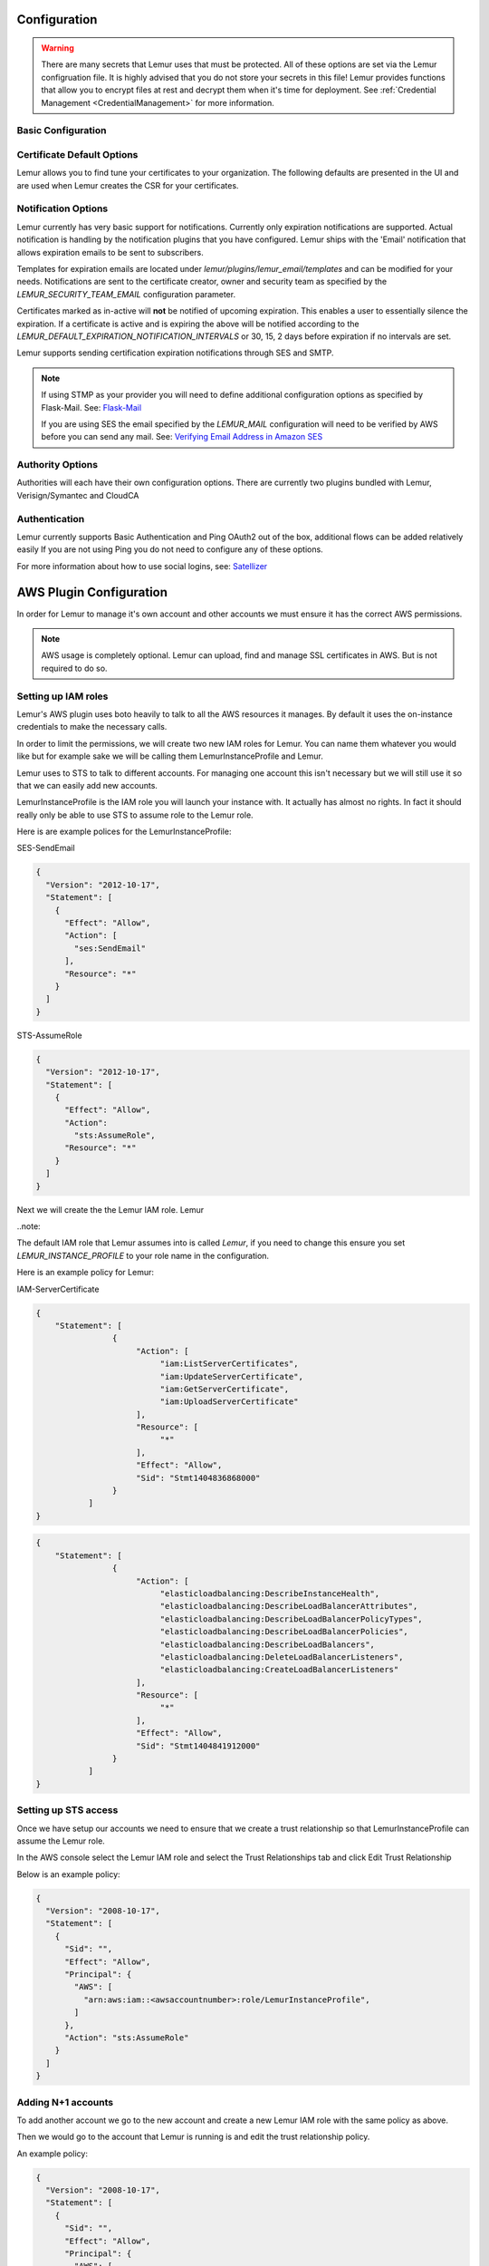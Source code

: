 Configuration
=============

.. warning::
    There are many secrets that Lemur uses that must be protected. All of these options are set via the Lemur configruation
    file. It is highly advised that you do not store your secrets in this file! Lemur provides functions
    that allow you to encrypt files at rest and decrypt them when it's time for deployment. See :ref:`Credential Management <CredentialManagement>`
    for more information.

Basic Configuration
-------------------

.. data:: LOG_LEVEL
    :noindex:

    ::

        LOG_LEVEL = "DEBUG"

.. data:: LOG_FILE
    :noindex:

    ::

        LOG_FILE = "/logs/lemur/lemur-test.log"


.. data:: debug
    :noindex:

    Sets the flask debug flag to true (if supported by the webserver)

    ::

        debug = False


    .. warning::
        This should never be used in a production environment as it exposes Lemur to
        remote code execution through the debug console.


.. data:: CORS
    :noindex:

    Allows for cross domain requests, this is most commonly used for development but could
    be use in production if you decided to host the webUI on a different domain than the server.

    Use this cautiously, if you're not sure. Set it to `False`

    ::

        CORS = False


.. data:: SQLACHEMY_DATABASE_URI
    :noindex:

        If you have ever used sqlalchemy before this is the standard connection string used. Lemur uses a postgres database and the connection string would look something like:

    ::

        SQLALCHEMY_DATABASE_URI = 'postgresql://<user>:<password>@<hostname>:5432/lemur'


.. data:: LEMUR_RESTRICTED_DOMAINS
    :noindex:

        This allows the administrator to mark a subset of domains or domains matching a particular regex as
        *restricted*. This means that only an administrator is allows to issue the domains in question.

.. data:: LEMUR_TOKEN_SECRET
    :noindex:

        The TOKEN_SECRET is the secret used to create JWT tokens that are given out to users. This should be securely generated and be kept private.

    ::

        LEMUR_TOKEN_SECRET = 'supersecret'

    An example of how you might generate a random string:

        >>> import random
        >>> secret_key = ''.join(random.choice(string.ascii_uppercase) for x in range(6))
        >>> secret_key = secret_key + ''.join(random.choice("~!@#$%^&*()_+") for x in range(6))
        >>> secret_key = secret_key + ''.join(random.choice(string.ascii_lowercase) for x in range(6))
        >>> secret_key = secret_key + ''.join(random.choice(string.digits) for x in range(6))


.. data:: LEMUR_ENCRYPTION_KEY
    :noindex:

        The LEMUR_ENCRYPTION_KEY is used to encrypt data at rest within Lemur's database. Without this key Lemur will refuse
        to start.

        See `LEMUR_TOKEN_SECRET` for methods of secure secret generation.

    ::

        LEMUR_ENCRYPTION_KEY = 'supersupersecret'


Certificate Default Options
---------------------------

Lemur allows you to find tune your certificates to your organization. The following defaults are presented in the UI
and are used when Lemur creates the CSR for your certificates.


.. data:: LEMUR_DEFAULT_COUNTRY
    :noindex:

    ::

        LEMUR_DEFAULT_COUNTRY = "US"


.. data:: LEMUR_DEFAULT_STATE
    :noindex:

    ::

        LEMUR_DEFAULT_STATE = "California"


.. data:: LEMUR_DEFAULT_LOCATION
    :noindex:

    ::

        LEMUR_DEFAULT_LOCATION = "Los Gatos"


.. data:: LEMUR_DEFAULT_ORGANIZATION
    :noindex:

    ::

        LEMUR_DEFAULT_ORGANIZATION = "Netflix"


.. data:: LEMUR_DEFAULT_ORGANIZATION_UNIT
    :noindex:

    ::

        LEMUR_DEFAULT_ORGANIZATIONAL_UNIT = "Operations"


Notification Options
--------------------

Lemur currently has very basic support for notifications. Currently only expiration notifications are supported. Actual notification
is handling by the notification plugins that you have configured. Lemur ships with the 'Email' notification that allows expiration emails
to be sent to subscribers.

Templates for expiration emails are located under `lemur/plugins/lemur_email/templates` and can be modified for your needs.
Notifications are sent to the certificate creator, owner and security team as specified by the `LEMUR_SECURITY_TEAM_EMAIL` configuration parameter.

Certificates marked as in-active will **not** be notified of upcoming expiration. This enables a user to essentially
silence the expiration. If a certificate is active and is expiring the above will be notified according to the `LEMUR_DEFAULT_EXPIRATION_NOTIFICATION_INTERVALS` or
30, 15, 2 days before expiration if no intervals are set.

Lemur supports sending certification expiration notifications through SES and SMTP.


.. data:: LEMUR_EMAIL_SENDER
    :noindex:

            Specifies which service will be delivering notification emails. Valid values are `SMTP` or `SES`

.. note::
    If using STMP as your provider you will need to define additional configuration options as specified by Flask-Mail.
    See: `Flask-Mail <https://pythonhosted.org/Flask-Mail>`_

    If you are using SES the email specified by the `LEMUR_MAIL` configuration will need to be verified by AWS before
    you can send any mail. See: `Verifying Email Address in Amazon SES <http://docs.aws.amazon.com/ses/latest/DeveloperGuide/verify-email-addresses.html>`_

.. data:: LEMUR_MAIL
    :noindex:

            Lemur sender's email

        ::

        LEMUR_MAIL = 'lemur.example.com'


.. data:: LEMUR_SECURITY_TEAM_EMAIL
    :noindex:

            This is an email or list of emails that should be notified when a certificate is expiring. It is also the contact email address for any discovered certificate.

        ::

        LEMUR_SECURITY_TEAM_EMAIL = ['security@example.com']


.. data:: LEMUR_DEFAULT_EXPIRATION_NOTIFICATION_INTERVALS
    :noindex:

            Lemur notification intervals

        ::

        LEMUR_DEFAULT_EXPIRATION_NOTIFICATION_INTERVALS = [30, 15, 2]


Authority Options
-----------------

Authorities will each have their own configuration options. There are currently two plugins bundled with Lemur,
Verisign/Symantec and CloudCA

.. data:: VERISIGN_URL
    :noindex:

        This is the url for the verisign API


.. data:: VERISIGN_PEM_PATH
    :noindex:

        This is the path to the mutual SSL certificate used for communicating with Verisign


.. data:: VERISIGN_FIRST_NAME
    :noindex:

        This is the first name to be used when requesting the certificate


.. data:: VERISIGN_LAST_NAME
    :noindex:

        This is the last name to be used when requesting the certificate

.. data:: VERISIGN_EMAIL
    :noindex:

        This is the email to be used when requesting the certificate


.. data:: VERISIGN_INTERMEDIATE
    :noindex:

        This is the intermediate to be used for your CA chain


.. data:: VERISIGN_ROOT
    :noindex:

        This is the root to be used for your CA chain


.. data:: CLOUDCA_URL
    :noindex:

        This is the URL for CLoudCA API


.. data:: CLOUDCA_PEM_PATH
    :noindex:

        This is the path to the mutual SSL Certificate use for communicating with CLOUDCA

.. data:: CLOUDCA_BUNDLE
    :noindex:

        This is the path to the CLOUDCA certificate bundle


Authentication
--------------
Lemur currently supports Basic Authentication and Ping OAuth2 out of the box, additional flows can be added relatively easily
If you are not using Ping you do not need to configure any of these options.

For more information about how to use social logins, see: `Satellizer <https://github.com/sahat/satellizer>`_

.. data:: PING_SECRET
    :noindex:

    ::

        PING_SECRET = 'somethingsecret'

.. data:: PING_ACCESS_TOKEN_URL
    :noindex:

    ::

        PING_ACCESS_TOKEN_URL = "https://<yourpingserver>/as/token.oauth2"


.. data:: PING_USER_API_URL
    :noindex:

    ::

        PING_USER_API_URL = "https://<yourpingserver>/idp/userinfo.openid"

.. data:: PING_JWKS_URL
    :noindex:

    ::

        PING_JWKS_URL = "https://<yourpingserver>/pf/JWKS"



AWS Plugin Configuration
========================

In order for Lemur to manage it's own account and other accounts we must ensure it has the correct AWS permissions.

.. note:: AWS usage is completely optional. Lemur can upload, find and manage SSL certificates in AWS. But is not required to do so.

Setting up IAM roles
--------------------

Lemur's AWS plugin uses boto heavily to talk to all the AWS resources it manages. By default it uses the on-instance credentials to make the necessary calls.

In order to limit the permissions, we will create two new IAM roles for Lemur. You can name them whatever you would like but for example sake we will be calling them LemurInstanceProfile and Lemur.

Lemur uses to STS to talk to different accounts. For managing one account this isn't necessary but we will still use it so that we can easily add new accounts.

LemurInstanceProfile is the IAM role you will launch your instance with. It actually has almost no rights. In fact it should really only be able to use STS to assume role to the Lemur role.

Here is are example polices for the LemurInstanceProfile:

SES-SendEmail

.. code-block:: python

    {
      "Version": "2012-10-17",
      "Statement": [
        {
          "Effect": "Allow",
          "Action": [
            "ses:SendEmail"
          ],
          "Resource": "*"
        }
      ]
    }


STS-AssumeRole

.. code-block:: python

    {
      "Version": "2012-10-17",
      "Statement": [
        {
          "Effect": "Allow",
          "Action":
            "sts:AssumeRole",
          "Resource": "*"
        }
      ]
    }



Next we will create the the Lemur IAM role. Lemur

..note::

The default IAM role that Lemur assumes into is called `Lemur`, if you need to change this ensure you set `LEMUR_INSTANCE_PROFILE` to your role name in the configuration.


Here is an example policy for Lemur:

IAM-ServerCertificate

.. code-block:: python

    {
        "Statement": [
                    {
                         "Action": [
                              "iam:ListServerCertificates",
                              "iam:UpdateServerCertificate",
                              "iam:GetServerCertificate",
                              "iam:UploadServerCertificate"
                         ],
                         "Resource": [
                              "*"
                         ],
                         "Effect": "Allow",
                         "Sid": "Stmt1404836868000"
                    }
               ]
    }


.. code-block:: python

    {
        "Statement": [
                    {
                         "Action": [
                              "elasticloadbalancing:DescribeInstanceHealth",
                              "elasticloadbalancing:DescribeLoadBalancerAttributes",
                              "elasticloadbalancing:DescribeLoadBalancerPolicyTypes",
                              "elasticloadbalancing:DescribeLoadBalancerPolicies",
                              "elasticloadbalancing:DescribeLoadBalancers",
                              "elasticloadbalancing:DeleteLoadBalancerListeners",
                              "elasticloadbalancing:CreateLoadBalancerListeners"
                         ],
                         "Resource": [
                              "*"
                         ],
                         "Effect": "Allow",
                         "Sid": "Stmt1404841912000"
                    }
               ]
    }


Setting up STS access
---------------------
Once we have setup our accounts we need to ensure that we create a trust relationship so that LemurInstanceProfile can assume the Lemur role.

In the AWS console select the Lemur IAM role and select the Trust Relationships tab and click Edit Trust Relationship

Below is an example policy:

.. code-block:: python

    {
      "Version": "2008-10-17",
      "Statement": [
        {
          "Sid": "",
          "Effect": "Allow",
          "Principal": {
            "AWS": [
              "arn:aws:iam::<awsaccountnumber>:role/LemurInstanceProfile",
            ]
          },
          "Action": "sts:AssumeRole"
        }
      ]
    }


Adding N+1 accounts
-------------------

To add another account we go to the new account and create a new Lemur IAM role with the same policy as above.

Then we would go to the account that Lemur is running is and edit the trust relationship policy.

An example policy:

.. code-block:: python

    {
      "Version": "2008-10-17",
      "Statement": [
        {
          "Sid": "",
          "Effect": "Allow",
          "Principal": {
            "AWS": [
              "arn:aws:iam::<awsaccountnumber>:role/LemurInstanceProfile",
              "arn:aws:iam::<awsaccountnumber1>:role/LemurInstanceProfile",
            ]
          },
          "Action": "sts:AssumeRole"
        }
      ]
    }

Setting up SES
--------------

Lemur has built in support for sending it's certificate notifications via Amazon's simple email service (SES). To force
Lemur to use SES ensure you are the running as the IAM role defined above and that you have followed the steps outlined
in Amazon's documentation `Setting up Amazon SES <http://docs.aws.amazon.com/ses/latest/DeveloperGuide/setting-up-ses.html>`_

The configuration::

    LEMUR_MAIL = 'lemur.example.com'

Will be sender of all notifications, so ensure that it is verified with AWS.

SES if the default notification gateway and will be used unless SMTP settings are configured in the application configuration
settings.

Upgrading Lemur
===============

Lemur provides an easy way to upgrade between versions. Simply download the newest
version of Lemur from pypi and then apply any schema cahnges with the following command.

.. code-block:: bash

    $ lemur db upgrade

.. note:: Internally, this uses `Alembic <https://alembic.readthedocs.org/en/latest/>`_ to manage database migrations.

.. _CommandLineInterface:

Command Line Interface
======================

Lemur installs a command line script under the name ``lemur``. This will allow you to
perform most required operations that are unachievable within the web UI.

If you're using a non-standard configuration location, you'll need to prefix every command with
--config (excluding create_config, which is a special case). For example::

    lemur --config=/etc/lemur.conf.py help

For a list of commands, you can also use ``lemur help``, or ``lemur [command] --help``
for help on a specific command.

.. note:: The script is powered by a library called `Flask-Script <https://github.com/smurfix/flask-script>`_

Builtin Commands
----------------

All commands default to `~/.lemur/lemur.conf.py` if a configuration is not specified.

Top level commands:

.. data:: create_config

    Creates a default configuration file for Lemur.

    Path defaults to ``~/.lemur/lemur.config.py``

    ::

        lemur create_config .

    .. note::
        This command is a special case and does not depend on the configuration file
        being set.


.. data:: init

    Initializes the configuration file for Lemur.

    ::

        lemur -c /etc/lemur.conf.py init


.. data:: start

    Starts a Lemur service. You can also pass any flag that Gunicorn uses to specify the webserver configuration.

    ::

        lemur start -w 6 -b 127.0.0.1:8080


.. data:: db upgrade

    Performs any needed database migrations.

    ::

        lemur db upgrade


.. data:: check_revoked

    Traverses every certificate that Lemur is aware of and attempts to understand it's validity.
    It utilizes both OCSP and CRL. If Lemur is unable to come to a conclusion about a certificates
    validity it's status is marked 'unknown'


.. data:: sync

    Sync attempts to discover certificates in the environment that were not created by Lemur. If you wish to only sync
    a few sources you can pass a comma delimited list of sources to sync

    ::

        lemur sync source1,source2


    Additionally you can also list the available sources that Lemur can sync

    ::

        lemur sync -list


<<<<<<< HEAD
=======
Sub-commands
------------

Lemur includes several sub-commands for interacting with Lemur such as created new users, creating new roles and even
issuing certificates.

The best way to discovery these commands is by using the built in help pages

    ::

        lemur --help


and to get help on sub-commands

    ::

        lemur certificates --help


Identity and Access Management
==============================

Lemur uses a Role Based Access Control (RBAC) mechanism to control which users have access to which resources. When a
user is first created in Lemur the can be assigned one or more roles. These roles are typically dynamically created
depending on a external identity provider (Google, LDAP, etc.,) or are hardcoded within Lemur and associated with special
meaning.

Within Lemur there are three main permissions: AdminPermission, CreatorPermission, OwnerPermission. Sub-permissions such
as ViewPrivateKeyPermission are compositions of these three main Permissions.

Lets take a look at how these permissions used:

Each `Authority` has a set of roles associated with it. If a user is also associated with the same roles
that the `Authority` is associated with it Lemur allows that user to user/view/update that `Authority`.

This RBAC is also used when determining which users can access which certificate private key. Lemur's current permission
structure is setup such that if the user is a `Creator` or `Owner` of a given certificate they are allow to view that
private key. Owners can also be a role name, such that any user with the same role as owner will be allowed to view the
private key information.

These permissions are applied to the user upon login and refreshed on every request.

.. seealso::
    `Flask-Principal <https://pythonhosted.org/Flask-Principal>`_
